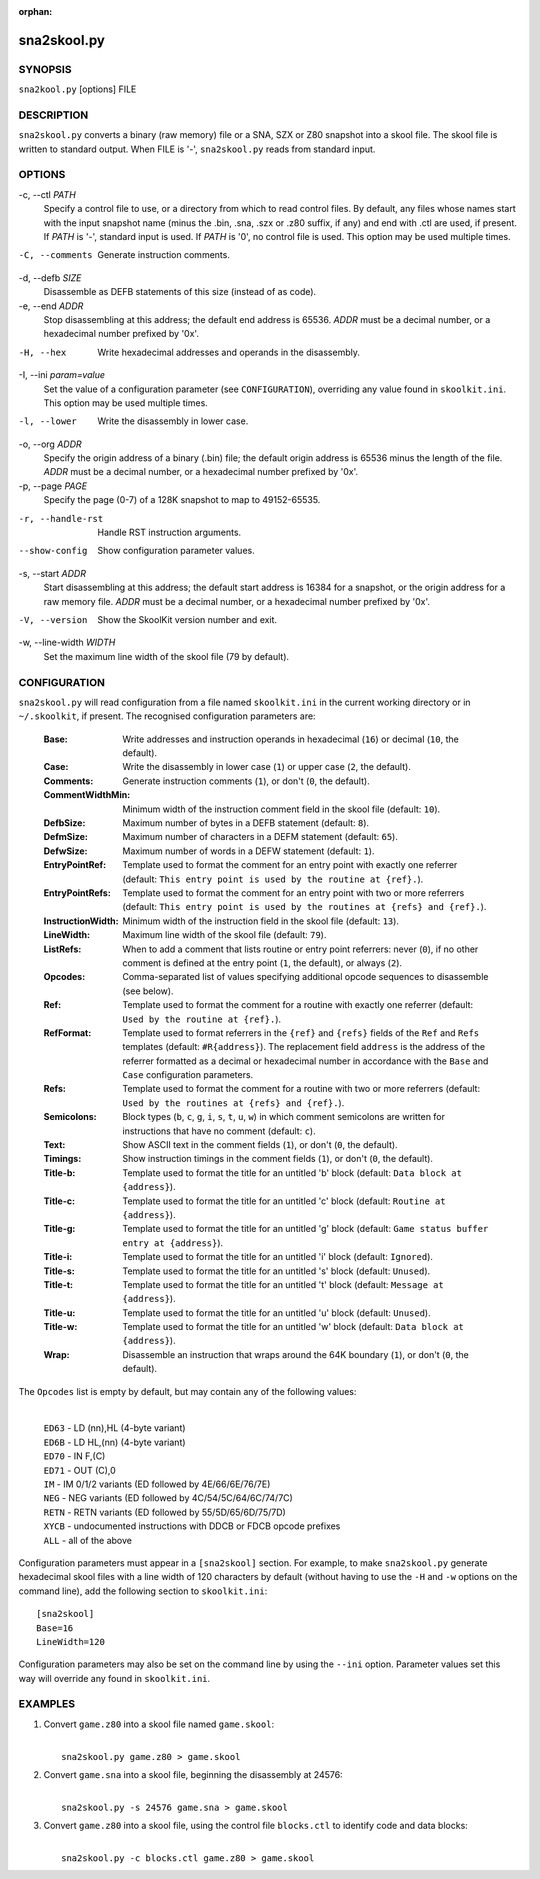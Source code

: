 :orphan:

============
sna2skool.py
============

SYNOPSIS
========
``sna2kool.py`` [options] FILE

DESCRIPTION
===========
``sna2skool.py`` converts a binary (raw memory) file or a SNA, SZX or Z80
snapshot into a skool file. The skool file is written to standard output. When
FILE is '-', ``sna2skool.py`` reads from standard input.

OPTIONS
=======
-c, --ctl `PATH`
  Specify a control file to use, or a directory from which to read control
  files. By default, any files whose names start with the input snapshot name
  (minus the .bin, .sna, .szx or .z80 suffix, if any) and end with .ctl are
  used, if present. If `PATH` is '-', standard input is used. If `PATH` is '0',
  no control file is used. This option may be used multiple times.

-C, --comments
  Generate instruction comments.

-d, --defb `SIZE`
  Disassemble as DEFB statements of this size (instead of as code).

-e, --end `ADDR`
  Stop disassembling at this address; the default end address is 65536. `ADDR`
  must be a decimal number, or a hexadecimal number prefixed by '0x'.

-H, --hex
  Write hexadecimal addresses and operands in the disassembly.

-I, --ini `param=value`
  Set the value of a configuration parameter (see ``CONFIGURATION``),
  overriding any value found in ``skoolkit.ini``. This option may be used
  multiple times.

-l, --lower
  Write the disassembly in lower case.

-o, --org `ADDR`
  Specify the origin address of a binary (.bin) file; the default origin
  address is 65536 minus the length of the file. `ADDR` must be a decimal
  number, or a hexadecimal number prefixed by '0x'.

-p, --page `PAGE`
  Specify the page (0-7) of a 128K snapshot to map to 49152-65535.

-r, --handle-rst
  Handle RST instruction arguments.

--show-config
  Show configuration parameter values.

-s, --start `ADDR`
  Start disassembling at this address; the default start address is 16384 for a
  snapshot, or the origin address for a raw memory file. `ADDR` must be a
  decimal number, or a hexadecimal number prefixed by '0x'.

-V, --version
  Show the SkoolKit version number and exit.

-w, --line-width `WIDTH`
  Set the maximum line width of the skool file (79 by default).

CONFIGURATION
=============
``sna2skool.py`` will read configuration from a file named ``skoolkit.ini`` in
the current working directory or in ``~/.skoolkit``, if present. The recognised
configuration parameters are:

  :Base: Write addresses and instruction operands in hexadecimal (``16``) or
    decimal (``10``, the default).
  :Case: Write the disassembly in lower case (``1``) or upper case (``2``, the
    default).
  :Comments: Generate instruction comments (``1``), or don't (``0``, the
    default).
  :CommentWidthMin: Minimum width of the instruction comment field in the skool
    file (default: ``10``).
  :DefbSize: Maximum number of bytes in a DEFB statement (default: ``8``).
  :DefmSize: Maximum number of characters in a DEFM statement (default:
    ``65``).
  :DefwSize: Maximum number of words in a DEFW statement (default: ``1``).
  :EntryPointRef: Template used to format the comment for an entry point with
    exactly one referrer (default: ``This entry point is used by the routine at
    {ref}.``).
  :EntryPointRefs: Template used to format the comment for an entry point with
    two or more referrers (default: ``This entry point is used by the routines
    at {refs} and {ref}.``).
  :InstructionWidth: Minimum width of the instruction field in the skool file
    (default: ``13``).
  :LineWidth: Maximum line width of the skool file (default: ``79``).
  :ListRefs: When to add a comment that lists routine or entry point referrers:
    never (``0``), if no other comment is defined at the entry point (``1``,
    the default), or always (``2``).
  :Opcodes: Comma-separated list of values specifying additional opcode
    sequences to disassemble (see below).
  :Ref: Template used to format the comment for a routine with exactly one
    referrer (default: ``Used by the routine at {ref}.``).
  :RefFormat: Template used to format referrers in the ``{ref}`` and ``{refs}``
    fields of the ``Ref`` and ``Refs`` templates (default: ``#R{address}``).
    The replacement field ``address`` is the address of the referrer formatted
    as a decimal or hexadecimal number in accordance with the ``Base`` and
    ``Case`` configuration parameters.
  :Refs: Template used to format the comment for a routine with two or more
    referrers (default: ``Used by the routines at {refs} and {ref}.``).
  :Semicolons: Block types (``b``, ``c``, ``g``, ``i``, ``s``, ``t``, ``u``,
    ``w``) in which comment semicolons are written for instructions that have
    no comment (default: ``c``).
  :Text: Show ASCII text in the comment fields (``1``), or don't (``0``, the
    default).
  :Timings: Show instruction timings in the comment fields (``1``), or don't
    (``0``, the default).
  :Title-b: Template used to format the title for an untitled 'b' block
    (default: ``Data block at {address}``).
  :Title-c: Template used to format the title for an untitled 'c' block
    (default: ``Routine at {address}``).
  :Title-g: Template used to format the title for an untitled 'g' block
    (default: ``Game status buffer entry at {address}``).
  :Title-i: Template used to format the title for an untitled 'i' block
    (default: ``Ignored``).
  :Title-s: Template used to format the title for an untitled 's' block
    (default: ``Unused``).
  :Title-t: Template used to format the title for an untitled 't' block
    (default: ``Message at {address}``).
  :Title-u: Template used to format the title for an untitled 'u' block
    (default: ``Unused``).
  :Title-w: Template used to format the title for an untitled 'w' block
    (default: ``Data block at {address}``).
  :Wrap: Disassemble an instruction that wraps around the 64K boundary (``1``),
    or don't (``0``, the default).

The ``Opcodes`` list is empty by default, but may contain any of the following
values:

  |
  | ``ED63`` - LD (nn),HL (4-byte variant)
  | ``ED6B`` - LD HL,(nn) (4-byte variant)
  | ``ED70`` - IN F,(C)
  | ``ED71`` - OUT (C),0
  | ``IM`` - IM 0/1/2 variants (ED followed by 4E/66/6E/76/7E)
  | ``NEG`` - NEG variants (ED followed by 4C/54/5C/64/6C/74/7C)
  | ``RETN`` - RETN variants (ED followed by 55/5D/65/6D/75/7D)
  | ``XYCB`` - undocumented instructions with DDCB or FDCB opcode prefixes
  | ``ALL`` - all of the above

Configuration parameters must appear in a ``[sna2skool]`` section. For example,
to make ``sna2skool.py`` generate hexadecimal skool files with a line width of
120 characters by default (without having to use the ``-H`` and ``-w`` options
on the command line), add the following section to ``skoolkit.ini``::

  [sna2skool]
  Base=16
  LineWidth=120

Configuration parameters may also be set on the command line by using the
``--ini`` option. Parameter values set this way will override any found in
``skoolkit.ini``.

EXAMPLES
========
1. Convert ``game.z80`` into a skool file named ``game.skool``:

   |
   |   ``sna2skool.py game.z80 > game.skool``

2. Convert ``game.sna`` into a skool file, beginning the disassembly at 24576:

   |
   |   ``sna2skool.py -s 24576 game.sna > game.skool``

3. Convert ``game.z80`` into a skool file, using the control file
   ``blocks.ctl`` to identify code and data blocks:

   |
   |   ``sna2skool.py -c blocks.ctl game.z80 > game.skool``
